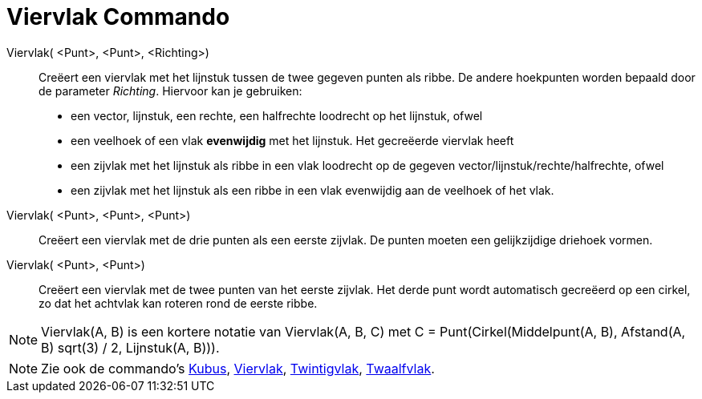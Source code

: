 = Viervlak Commando
:page-en: commands/Tetrahedron_Command
ifdef::env-github[:imagesdir: /nl/modules/ROOT/assets/images]

Viervlak( <Punt>, <Punt>, <Richting>)::
  Creëert een viervlak met het lijnstuk tussen de twee gegeven punten als ribbe.
  De andere hoekpunten worden bepaald door de parameter _Richting_. Hiervoor kan je gebruiken:
  * een vector, lijnstuk, een rechte, een halfrechte loodrecht op het lijnstuk, ofwel
  * een veelhoek of een vlak *evenwijdig* met het lijnstuk.
  Het gecreëerde viervlak heeft
  * een zijvlak met het lijnstuk als ribbe in een vlak loodrecht op de gegeven vector/lijnstuk/rechte/halfrechte, ofwel
  * een zijvlak met het lijnstuk als een ribbe in een vlak evenwijdig aan de veelhoek of het vlak.

Viervlak( <Punt>, <Punt>, <Punt>)::
  Creëert een viervlak met de drie punten als een eerste zijvlak. De punten moeten een gelijkzijdige driehoek vormen.

Viervlak( <Punt>, <Punt>)::
  Creëert een viervlak met de twee punten van het eerste zijvlak. Het derde punt wordt automatisch gecreëerd op een
  cirkel, zo dat het achtvlak kan roteren rond de eerste ribbe.

[NOTE]
====

Viervlak(A, B) is een kortere notatie van Viervlak(A, B, C) met C = Punt(Cirkel(Middelpunt(A, B), Afstand(A, B) sqrt(3)
/ 2, Lijnstuk(A, B))).

====

[NOTE]
====

Zie ook de commando's xref:/commands/Kubus.adoc[Kubus], xref:/commands/Achtvlak.adoc[Viervlak],
xref:/commands/Twintigvlak.adoc[Twintigvlak], xref:/commands/Twaalfvlak.adoc[Twaalfvlak].

====
